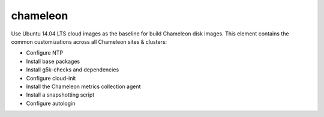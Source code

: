 =========
chameleon
=========
Use Ubuntu 14.04 LTS cloud images as the baseline for build Chameleon disk images.
This element contains the common customizations across all Chameleon sites & clusters:

- Configure NTP
- Install base packages
- Install g5k-checks and dependencies
- Configure cloud-init
- Install the Chameleon metrics collection agent
- Install a snapshotting script
- Configure autologin

